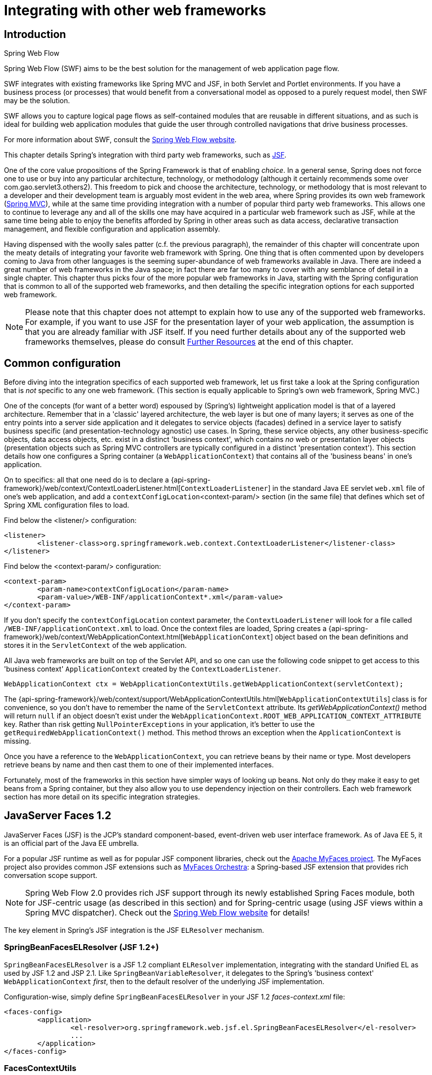 
[[web-integration]]
= Integrating with other web frameworks


[[intro]]
== Introduction

.Spring Web Flow
****
Spring Web Flow (SWF) aims to be the best solution for the management of web application
page flow.

SWF integrates with existing frameworks like Spring MVC and JSF, in both Servlet and
Portlet environments. If you have a business process (or processes) that would benefit
from a conversational model as opposed to a purely request model, then SWF may be the
solution.

SWF allows you to capture logical page flows as self-contained modules that are reusable
in different situations, and as such is ideal for building web application modules that
guide the user through controlled navigations that drive business processes.

For more information about SWF, consult the
http://projects.spring.io/spring-webflow/[Spring Web Flow website].
****

This chapter details Spring's integration with third party web frameworks, such as
http://www.oracle.com/technetwork/java/javaee/javaserverfaces-139869.html[JSF].

One of the core value propositions of the Spring Framework is that of enabling
__choice__. In a general sense, Spring does not force one to use or buy into any
particular architecture, technology, or methodology (although it certainly recommends
some over com.gao.servlet3.others2). This freedom to pick and choose the architecture, technology, or
methodology that is most relevant to a developer and their development team is
arguably most evident in the web area, where Spring provides its own web framework
(<<mvc,Spring MVC>>), while at the same time providing integration with a number of
popular third party web frameworks. This allows one to continue to leverage any and all
of the skills one may have acquired in a particular web framework such as JSF, while
at the same time being able to enjoy the benefits afforded by Spring in other areas such
as data access, declarative transaction management, and flexible configuration and
application assembly.

Having dispensed with the woolly sales patter (c.f. the previous paragraph), the
remainder of this chapter will concentrate upon the meaty details of integrating your
favorite web framework with Spring. One thing that is often commented upon by developers
coming to Java from other languages is the seeming super-abundance of web frameworks
available in Java. There are indeed a great number of web frameworks in the Java space;
in fact there are far too many to cover with any semblance of detail in a single
chapter. This chapter thus picks four of the more popular web frameworks in Java,
starting with the Spring configuration that is common to all of the supported web
frameworks, and then detailing the specific integration options for each supported web
framework.

[NOTE]
====
Please note that this chapter does not attempt to explain how to use any of the
supported web frameworks. For example, if you want to use JSF for the presentation
layer of your web application, the assumption is that you are already familiar with
JSF itself. If you need further details about any of the supported web frameworks
themselves, please do consult <<web-integration-resources>> at the end of this chapter.
====




[[web-integration-common]]
== Common configuration
Before diving into the integration specifics of each supported web framework, let us
first take a look at the Spring configuration that is __not__ specific to any one web
framework. (This section is equally applicable to Spring's own web framework, Spring
MVC.)

One of the concepts (for want of a better word) espoused by (Spring's) lightweight
application model is that of a layered architecture. Remember that in a 'classic'
layered architecture, the web layer is but one of many layers; it serves as one of the
entry points into a server side application and it delegates to service objects
(facades) defined in a service layer to satisfy business specific (and
presentation-technology agnostic) use cases. In Spring, these service objects, any other
business-specific objects, data access objects, etc. exist in a distinct 'business
context', which contains __no__ web or presentation layer objects (presentation objects
such as Spring MVC controllers are typically configured in a distinct 'presentation
context'). This section details how one configures a Spring container (a
`WebApplicationContext`) that contains all of the 'business beans' in one's application.

On to specifics: all that one need do is to declare a
{api-spring-framework}/web/context/ContextLoaderListener.html[`ContextLoaderListener`]
in the standard Java EE servlet `web.xml` file of one's web application, and add a
`contextConfigLocation`<context-param/> section (in the same file) that defines which
set of Spring XML configuration files to load.

Find below the <listener/> configuration:

[source,xml,indent=0]
[subs="verbatim,quotes"]
----
	<listener>
		<listener-class>org.springframework.web.context.ContextLoaderListener</listener-class>
	</listener>
----

Find below the <context-param/> configuration:

[source,xml,indent=0]
[subs="verbatim,quotes"]
----
	<context-param>
		<param-name>contextConfigLocation</param-name>
		<param-value>/WEB-INF/applicationContext*.xml</param-value>
	</context-param>
----

If you don't specify the `contextConfigLocation` context parameter, the
`ContextLoaderListener` will look for a file called `/WEB-INF/applicationContext.xml` to
load. Once the context files are loaded, Spring creates a
{api-spring-framework}/web/context/WebApplicationContext.html[`WebApplicationContext`]
object based on the bean definitions and stores it in the `ServletContext` of the web
application.

All Java web frameworks are built on top of the Servlet API, and so one can use the
following code snippet to get access to this 'business context' `ApplicationContext`
created by the `ContextLoaderListener`.

[source,java,indent=0]
[subs="verbatim,quotes"]
----
	WebApplicationContext ctx = WebApplicationContextUtils.getWebApplicationContext(servletContext);
----

The
{api-spring-framework}/web/context/support/WebApplicationContextUtils.html[`WebApplicationContextUtils`]
class is for convenience, so you don't have to remember the name of the `ServletContext`
attribute. Its __getWebApplicationContext()__ method will return `null` if an object
doesn't exist under the `WebApplicationContext.ROOT_WEB_APPLICATION_CONTEXT_ATTRIBUTE`
key. Rather than risk getting `NullPointerExceptions` in your application, it's better
to use the `getRequiredWebApplicationContext()` method. This method throws an exception
when the `ApplicationContext` is missing.

Once you have a reference to the `WebApplicationContext`, you can retrieve beans by
their name or type. Most developers retrieve beans by name and then cast them to one of
their implemented interfaces.

Fortunately, most of the frameworks in this section have simpler ways of looking up
beans. Not only do they make it easy to get beans from a Spring container, but they also
allow you to use dependency injection on their controllers. Each web framework section
has more detail on its specific integration strategies.




[[jsf]]
== JavaServer Faces 1.2
JavaServer Faces (JSF) is the JCP's standard component-based, event-driven web user
interface framework. As of Java EE 5, it is an official part of the Java EE umbrella.

For a popular JSF runtime as well as for popular JSF component libraries, check out the
http://myfaces.apache.org/[Apache MyFaces project]. The MyFaces project also provides
common JSF extensions such as http://myfaces.apache.org/orchestra/[MyFaces Orchestra]:
a Spring-based JSF extension that provides rich conversation scope support.

[NOTE]
====
Spring Web Flow 2.0 provides rich JSF support through its newly established Spring Faces
module, both for JSF-centric usage (as described in this section) and for Spring-centric
usage (using JSF views within a Spring MVC dispatcher). Check out the
http://projects.spring.io/spring-webflow[Spring Web Flow website] for details!
====

The key element in Spring's JSF integration is the JSF `ELResolver` mechanism.

[[jsf-springbeanfaceselresolver]]
=== SpringBeanFacesELResolver (JSF 1.2+)
`SpringBeanFacesELResolver` is a JSF 1.2 compliant `ELResolver` implementation,
integrating with the standard Unified EL as used by JSF 1.2 and JSP 2.1. Like
`SpringBeanVariableResolver`, it delegates to the Spring's 'business context'
`WebApplicationContext` __first__, then to the default resolver of the underlying JSF
implementation.

Configuration-wise, simply define `SpringBeanFacesELResolver` in your JSF 1.2
__faces-context.xml__ file:

[source,xml,indent=0]
[subs="verbatim,quotes"]
----
	<faces-config>
		<application>
			<el-resolver>org.springframework.web.jsf.el.SpringBeanFacesELResolver</el-resolver>
			...
		</application>
	</faces-config>
----


[[jsf-facescontextutils]]
=== FacesContextUtils
A custom `VariableResolver` works well when mapping one's properties to beans
in __faces-config.xml__, but at times one may need to grab a bean explicitly. The
{api-spring-framework}/web/jsf/FacesContextUtils.html[`FacesContextUtils`]
class makes this easy. It is similar to `WebApplicationContextUtils`, except that it
takes a `FacesContext` parameter rather than a `ServletContext` parameter.

[source,java,indent=0]
[subs="verbatim,quotes"]
----
	ApplicationContext ctx = FacesContextUtils.getWebApplicationContext(FacesContext.getCurrentInstance());
----



[[struts]]
== Apache Struts 2.x
Invented by Craig McClanahan, http://struts.apache.org[Struts] is an open source project
hosted by the Apache Software Foundation. At the time, it greatly simplified the
JSP/Servlet programming paradigm and won over many developers who were using proprietary
frameworks. It simplified the programming model, it was open source (and thus free as in
beer), and it had a large community, which allowed the project to grow and become popular
among Java web developers.

Check out the Struts
https://struts.apache.org/release/2.3.x/docs/spring-plugin.html[Spring Plugin] for the
built-in Spring integration shipped with Struts.



[[tapestry]]
== Tapestry 5.x
From the http://tapestry.apache.org/[Tapestry homepage]:

Tapestry is a "__Component oriented framework for creating dynamic, robust,
highly scalable web applications in Java.__"

While Spring has its own <<mvc,powerful web layer>>, there are a number of unique
advantages to building an enterprise Java application using a combination of Tapestry
for the web user interface and the Spring container for the lower layers.

For more information, check out Tapestry's dedicated
https://tapestry.apache.org/integrating-with-spring-framework.html[integration module for
Spring].



[[web-integration-resources]]
== Further Resources
Find below links to further resources about the various web frameworks described in this
chapter.

* The http://www.oracle.com/technetwork/java/javaee/javaserverfaces-139869.html[JSF] homepage
* The http://struts.apache.org/[Struts] homepage
* The http://tapestry.apache.org/[Tapestry] homepage

